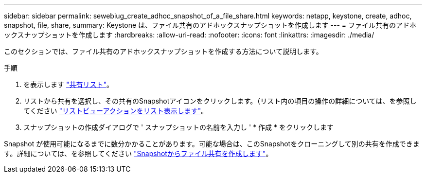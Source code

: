 ---
sidebar: sidebar 
permalink: sewebiug_create_adhoc_snapshot_of_a_file_share.html 
keywords: netapp, keystone, create, adhoc, snapshot, file, share, 
summary: Keystone は、ファイル共有のアドホックスナップショットを作成します 
---
= ファイル共有のアドホックスナップショットを作成します
:hardbreaks:
:allow-uri-read: 
:nofooter: 
:icons: font
:linkattrs: 
:imagesdir: ./media/


[role="lead"]
このセクションでは、ファイル共有のアドホックスナップショットを作成する方法について説明します。

.手順
. を表示します link:sewebiug_view_shares.html#view-shares["共有リスト"]。
. リストから共有を選択し、その共有のSnapshotアイコンをクリックします。（リスト内の項目の操作の詳細については、を参照してください link:sewebiug_netapp_service_engine_web_interface_overview.html#list-view["リストビューアクションをリスト表示します"]。
. スナップショットの作成ダイアログで ' スナップショットの名前を入力し ' * 作成 * をクリックします


Snapshot が使用可能になるまでに数分かかることがあります。可能な場合は、このSnapshotをクローニングして別の共有を作成できます。詳細については、を参照してください link:sewebiug_create_file_share_from_snapshot.html["Snapshotからファイル共有を作成します"]。
